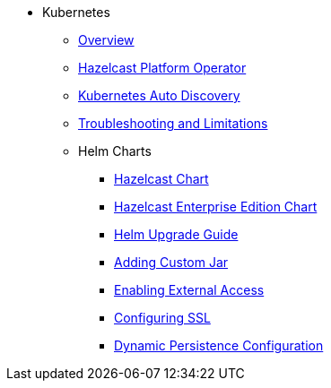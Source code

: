 * Kubernetes
** xref:kubernetes:deploying-in-kubernetes.adoc[Overview]
** xref:operator:ROOT:get-started.adoc[Hazelcast Platform Operator]
** xref:kubernetes:kubernetes-auto-discovery.adoc[Kubernetes Auto Discovery]
** xref:kubernetes:troubleshooting-and-limitations.adoc[Troubleshooting and Limitations]
** Helm Charts
*** xref:kubernetes:helm-hazelcast-chart.adoc[Hazelcast Chart]
*** xref:kubernetes:helm-hazelcast-enterprise-chart.adoc[Hazelcast Enterprise Edition Chart]
*** xref:kubernetes:helm-upgrade-guide.adoc[Helm Upgrade Guide]
*** xref:kubernetes:helm-adding-custom-jar.adoc[Adding Custom Jar]
*** xref:kubernetes:helm-enabling-external-access.adoc[Enabling External Access]
*** xref:kubernetes:helm-configuring-ssl.adoc[Configuring SSL]
*** xref:kubernetes:helm-dynamic-persistence-configuration.adoc[Dynamic Persistence Configuration]
